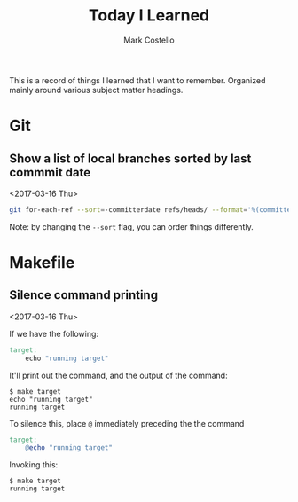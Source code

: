 #    -*- mode: org -*-
#+FILETAGS: TIL
#+TITLE: Today I Learned
#+AUTHOR: Mark Costello

This is a record of things I learned that I want to remember. Organized mainly around various subject matter headings.

* Git
** Show a list of local branches sorted by last commmit date
<2017-03-16 Thu>
#+BEGIN_SRC sh
  git for-each-ref --sort=-committerdate refs/heads/ --format='%(committerdate:short) %(authorname) %(refname:short)'
#+END_SRC
Note: by changing the ~--sort~ flag, you can order things differently.

* Makefile
** Silence command printing
<2017-03-16 Thu>

If we have the following:
#+BEGIN_SRC makefile
  target:
	  echo "running target"
#+END_SRC

It'll print out the command, and the output of the command:
#+BEGIN_SRC
$ make target
echo "running target"
running target
#+END_SRC

To silence this, place ~@~ immediately preceding the the command
#+BEGIN_SRC makefile
  target:
	  @echo "running target"
#+END_SRC
Invoking this:
#+BEGIN_SRC
$ make target
running target
#+END_SRC
#+END_SRC
